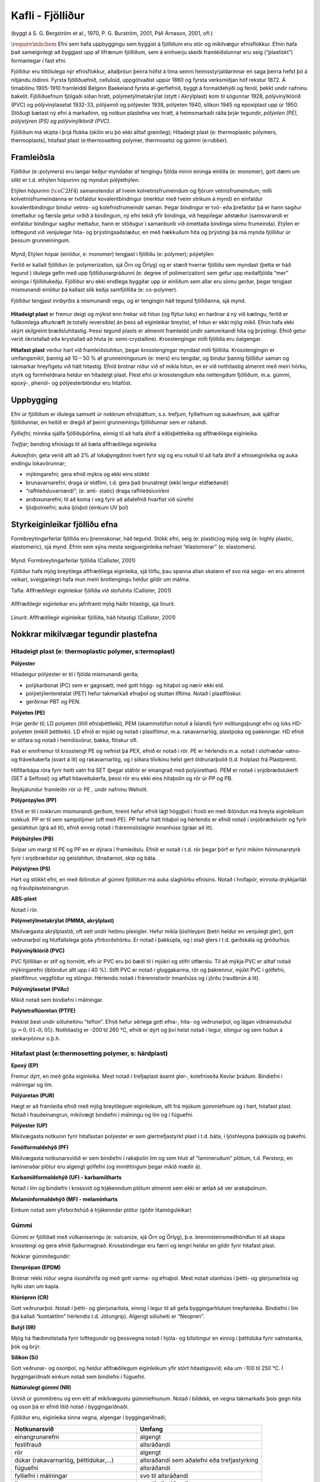 Kafli - Fjölliður
=================
(byggt á S. G. Bergström et al., 1970, P. G. Burström, 2001, Páll Árnason, 2001, ofl.)

:math:`\require{\mhchem}` Efni sem hafa uppbyggingu sem byggist á fjölliðum eru stór og mikilvægur efnisflokkur.
Efnin hafa það sameiginlegt að byggjast upp af lífrænum fjölliðum, sem á einhverju
skeiði framleiðslunnar eru seig (“plastískt”) formanlegar í fast efni. 

Fjölliður eru tiltölulega nýr efnisflokkur, aðalþróun þeirra hófst á tíma seinni
heimsstyrjaldarinnar en saga þeirra hefst þó á nítjándu öldinni. Fyrsta fjölliðuefnið,
celluloid, uppgötvaðist uppúr 1860 og fyrsta verksmiðjan hóf rekstur 1872. Á tímabilinu
1905-1910 framleiddi Belginn Baekeland fyrsta al-gerfiefnið, byggt á formaldehýði og
fenól, þekkt undir nafninu bakelit. Fjölliðuefnum fjölgaði síðan hratt,
pólýmetýlmetakrýlat (stytt í Akrýlplast) kom til sögunnar 1928, pólývinýlklóríð (PVC)
og pólývinýlasetat 1932-33, pólýamið og pólýester 1938, pólýeten 1940, sílikon 1945 og
epoxíplast upp úr 1950. Stöðugt bætast ný efni á markaðinn, og notkun plastefna vex
hratt, á heimsmarkaði ráða þrjár tegundir, *pólýeten (PE), pólýstýren (PS) og
pólývinýlkloríð (PVC).*

Fjölliðum má skipta í þrjá flokka (skilin eru þó ekki alltaf greinileg);
Hitadeigt plast (e: thermoplastic polymers, thermoplasts), hitafast plast (e:thermosetting
polymer, thermosets) og gúmmí (e:rubber). 

Framleiðsla  
~~~~~~~~~~~

Fjölliður (e::polymers) eru langar keðjur myndaðar af tengingu fjölda minni eininga
einliða (e: monomer), gott dæmi um slíkt er t.d. ethýlen hópurinn og myndun
pólýethýlen:

Etýlen hópurinn (:math:`\ce{C2H4}`) samanstendur af tveim kolvetnisfrumeindum og fjórum
vetnisfrumeindum; milli kolvetnisfrumeindanna er tvöfaldur kovalentbindingur (merktur með
tveim strikum á mynd) en einfaldur kovalentbindingur bindur vetnis- og kolefnisfrumeindir
saman. Þegar bindingur er tvö- eða þrefaldur þá er hann sagður ómettaður og færsla getur orðið
á bindingum, ný efni tekið yfir bindinga, við heppilegar aðstæður (samsvarandi er einfaldur
bindingur sagður mettaður, hann er stöðugur í samanburði við ómettaða bindinga sömu
frumeinda). Etýlen er lofttegund við venjulegar hita- og þrýstingsaðstæður, en með hækkuðum
hita og þrýstingi þá má mynda fjölliður úr þessum grunneiningum.

.. figure:: ./myndir/fjollidur/polymer.png
  :align: center
  :width: 80%

Mynd; Etýlen hópar (einliður, e: monomer) tengjast í fjölliðu (e: polymer); póýetýlen

Ferlið er kallað fjölliðun (e: polymerization, sjá Örn og Örlyg) og er stærð hverrar
fjölliðu sem myndast (þetta er háð tegund ) iðulega gefin með upp fjölliðunargráðunni (e:
degree of polimerization) sem gefur upp meðalfjölda “mer” eininga í fjölliðukeðju.
Fjölliður eru ekki endilega byggðar upp úr einliðum sem allar eru sömu gerðar, þegar
tengjast mismunandi einliður þá kallast slík keðja samfjölliða (e: co-polymer).

Fjölliður tengjast innbyrðis á mismunandi vegu, og er tengingin háð tegund fjölliðanna,
sjá mynd. 

.. figure:: ./myndir/fjollidur/tengingfjollida.png
  :align: center
  :width: 80%

**Hitadeigt plast** er fremur deigt og mýkist enn frekar við hitun (og flýtur loks) en harðnar á
ný við kælingu, ferlið er fullkomlega afturkræft (e:totally reversible) án þess að
eiginleikar breytist, ef hitun er ekki mjög mikil. Efnin hafa ekki skýrt skilgreint
bræðsluhitastig. Þessi tegund plasts er almennt framleidd undir samverkandi hita og
þrýstingi. Efnið getur verið ókristallað eða krystallað að hluta (e: semi-crystalline).
Krosstengingar milli fjölliða eru óalgengar.

**Hitafast plast** verður hart við framleiðsluhitun, þegar krosstengingar myndast milli
fjölliða. Krosstengingin er umfangsmikil, þannig að 10 – 50 % af grunneiningunum (e:
mers) eru tengdar, og bindur þannig fjölliður saman og takmarkar hreyfigetu við hátt
hitastig. Efnið brotnar niður við of mikla hitun, en er við nothitastig almennt með meiri
hörku, styrk og formheldnara heldur en hitadeigt plast. Flest efni úr krosstengdum eða
nettengdum fjölliðum, m.a. gúmmí, epoxý-, phenól- og pólýesterblöndur eru hitaföst.

Uppbygging   
~~~~~~~~~~

Efni úr fjölliðum er iðulega samsett úr nokkrum efnisþáttum, s.s. trefjum, fylliefnum og
aukaefnum, auk sjálfrar fjölliðunnar, en heitið er dregið af þeirri grunneiningu
fjölliðunnar sem er ráðandi. 

*Fylliefni*; minnka sjálfa fjölliðuþörfina, einnig til að hafa áhrif á eðlisþéttleika og
aflfræðilega eiginleika.

*Trefjar*; bending efnislags til að bæta aflfræðilega eiginleika

*Aukaefnin*; geta verið allt að 2% af lokaþyngdinni hvert fyrir sig og eru notuð til að hafa
áhrif á efniseiginleika og auka endingu lokavörunnar;

- mýkingarefni; gera efnið mýkra og ekki eins stökkt
- brunavarnarefni; draga úr eldfimi, t.d. gera það brunatregt (ekki lengur eldfæðandi)
- “rafhleðsluvarnandi”; (e: anti- static) draga rafhleðsluvirkni
- andoxunarefni; til að koma í veg fyrir að aðalefnið hvarfist við súrefni
- ljósþolniefni; auka ljósþol (einkum UV þol)

Styrkeiginleikar fjölliðu efna    
~~~~~~~~~~~~~~~~~~~~~~~~~~~~~~

Formbreytingarferlar fjölliða eru þrennskonar, háð tegund. Stökk efni, seig (e: plastic)og
mjög seig (e: highly plastic, elastomeric), sjá mynd. Efnin sem sýna mesta
seigjueiginleika nefnast “elastomerar” (e: elastomers).

.. figure:: ./myndir/fjollidur/styrkeiginleikar.png
  :align: center
  :width: 80%

Mynd: Formbreytingarferlar fjölliða (Callister, 2001)

Fjölliður hafa mjög breytilega aflfræðilega eiginleika, sjá töflu, þau spanna allan skalann
ef svo má segja- en eru almennt veikari, sveigjanlegri hafa mun meiri brotlengingu heldur
gildir um málma. 

Tafla: Aflfræðilegir eiginleikar fjölliða við stofuhita (Callister, 2001)

.. figure:: ./myndir/fjollidur/aflfraedilegireiginleikar.png
  :align: center
  :width: 100%

Aflfræðilegir eiginleikar eru jafnframt mjög háðir hitastigi, sjá línurit.

.. figure:: ./myndir/fjollidur/vinnulinur.png
  :align: center
  :width: 100%

Línurit: Aflfræðilegir eiginleikar fjölliða, háð hitastigi (Callister, 2001)

Nokkrar mikilvægar tegundir plastefna   
~~~~~~~~~~~~~~~~~~~~~~~~~~~~~~~~~~~~~
Hitadeigt plast (e: thermoplastic polymer, s:termoplast)
--------------------------------------------------------

**Pólýester**

Hitadeigur pólýester er til í fjölda mismunandi gerða; 

* polýkarbonat (PC) sem er gagnsætt, með gott högg- og hitaþol og nærir ekki eld.
* pólýetýlenteretalat (PET) hefur takmarkað efnaþol og stuttan líftíma. Notað í plastflöskur.
* gerðirnar PBT og PEN. 

**Pólýeten (PE)**

Þrjár gerðir til; LD polyeten (lítill efnisþéttleiki), PEM (skammstöfun notuð á Íslandi)
fyrir miðlungsþungt efni og loks HD-polyeten (mikill þéttleiki). LD efnið er mjúkt
og notað í plastfilmur, m.a. rakavarnarlög, plastpoka og pakkningar. HD efnið er
stífara og notað í heimilisvörur, bakka, flöskur ofl.

Það er ennfremur til krosstengt PE og nefnist þá PEX, efnið er notað í rör.
PE er hérlendis m.a. notað í stofnæðar vatns- og fráveitukerfa (svart á lit) og
rakavarnarlög, og í síðara tilvikinu helst gert öldrunarþolið (t.d. Þolplast frá
Plastprent).

Hlífðarkápa röra fyrir heitt vatn frá SET (þegar stálrör er einangrað með polýúrethan).
PEM er notað í snjóbræðslukerfi (SET á Selfossi) og affall hitaveitukerfa, þessi rör
eru ekki eins hitaþolin og rör úr PP og PB.

Reykjalundur framleiðir rör úr PE , undir nafninu Weholit.

**Pólýprópýlen (PP)**

Efnið er til í nokkrum mismunandi gerðum, hreint hefur efnið lágt höggþol í frosti en
með íblöndun má breyta eiginleikum nokkuð. PP er til sem sampólýmer (oft með
PE). PP hefur hátt hitaþol og hérlendis er efnið notað í snjóbræðslurör og fyrir
geislahitun (grá að lit), efnið einnig notað í frárennslislagnir innanhúss (gráar að lit).

**Pólýbútýlen (PB)**

Svipar um margt til PE og PP en er dýrara í framleiðslu. Efnið er notað í t.d. rör
þegar þörf er fyrir mikinn hönnunarstyrk fyrir í snjóbræðslur og geislahitun,
iðnaðarnot, skip og báta.

**Pólýstýren (PS)**

Hart og stökkt efni, en með íblöndun af gúmmí fjölliðum má auka slaghörku efnisins.
Notað í hnífapör, einnota drykkjarílát og frauðplasteinangrun.

**ABS-plast**

Notað í rör.

**Pólýmetýlmetakrýlat (PMMA, akrýlplast)**

Mikilvægasta akrýlplastið, oft selt undir heitinu plexigler. Hefur mikla ljóshleypni
(betri heldur en venjulegt gler), gott veðrunarþol og hlutfallslega góða
yfirborðshörku. Er notað í þakkúpla, og í stað glers í t.d. garðskála og gróðurhús.

**Pólývinýlklóríð (PVC)**

PVC fjölliðan er stíf og hornótt, efn úr PVC eru þó bæði til í mjúkri og stífri útfærslu.
Til að mýkja PVC er alltaf notað mýkingarefni (íblöndun allt upp í 40 %). Stíft PVC
er notað í gluggakarma, rör og þakrennur, mjúkt PVC í gólfefni, plastfilmur,
veggfóður og slöngur. Hérlendis notað í frárennslisrör innanhúss og í jörðu (rauðbrún
á lit).

**Pólývinýlasetat (PVAc)**

Mikið notað sem bindiefni í málningar.

**Polýtetraflúoretan (PTFE)**

Þekkist best undir söluheitinu “teflon”. Efnið hefur sérlega gott efna-, hita- og
veðrunarþol, og lágan viðnámsstuðul (:math:`\mu = 0,01 – 0,05`). Nothitastig er -200 til 260
°C, efnið er dýrt og því helst notað í legur, slöngur og sem húðun á steikarpönnur
o.þ.h.

Hitafast plast (e:thermosetting polymer, s: härdplast)
------------------------------------------------------
**Epoxý (EP)**

Fremur dýrt, en með góða eiginleika. Mest notað í trefjaplast ásamt gler-, kolefniseða Kevlar þráðum. Bindiefni í málningar og lím.

**Pólýúretan (PUR)**

Hægt er að framleiða efnið með mjög breytilegum eiginleikum, allt frá mjúkum
gúmmíefnum og í hart, hitafast plast. Notað í frauðeinangrun, mikilvægt bindiefni í
málningu og lím og í fúguefni.

**Pólýester (UP)**

Mikilvægasta notkunin fyrir hitafastan polýester er sem glertrefjastyrkt plast í t.d.
báta, í ljóshleypna þakkúpla og þakefni.

**Fenólformaldehýð (PF)**

Mikilvægasta notkunarsviðið er sem bindiefni í rakaþolin lím og sem hluti af
“lamineruðum” plötum, t.d. Perstorp, en lamineraðar plötur eru algengt gólfefni (og
innréttingum þegar mikið mæðir á).

**Karbamíðformaldehýð (UF) - karbamíðharts**

Notað í lím og bindiefni í krossvið og trjákenndum plötum almennt sem ekki er ætlað
að ver arakaþolnum.

**Melamínformaldehýð (MF) - melamínharts**

Einkum notað sem yfirborðshúð á trjákenndar plötur (góðir litamöguleikar)

Gúmmí
-----
Gúmmí er fjölliðað með vúlkaníseringu (e: vulcanize, sjá Örn og Örlyg), þ.e.
brennisteinsmeðhöndlun til að skapa krosstengi og gera efnið fjaðurmagnað.
Krossbindingar eru færri og lengri heldur en gildir fyrir hitafast plast.

Nokkrar gúmmítegundir:

**Etenprópan (EPDM)**

Brotnar rekki niður vegna ósonáhrifa og með gott varma- og efnaþol. Mest notað
utanhúss í þétti- og glerjunarlista og hylki utan um kapla.

**Klórópren (CR)**

Gott veðrunarþol. Notað í þétti- og glerjunarlista, einnig í legur til að gefa
byggingarhlutum hreyfanleika. Bindiefni í lím (þá kallað “kontaktlím” hérlendis t.d.
Jötungrip). Algengt söluheiti er “Neopren”.

**Butýl (IIR)**

Mjög há flæðimótstaða fyrir lofttegundir og þessvegna notað í hjóla- og bílslöngur en
einnig í þéttidúka fyrir vatnstanka, þök og brýr.

**Silikon (Si)**

Gott veðrunar- og osonþol, og heldur aflfræðilegum eiginleikum yfir stórt
hitastigssvið; eða um -100 til 250 °C. Í byggingariðnaði einkum notað sem bindiefni
í fúguefni.

**Náttúrulegt gúmmí (NR)**

Unnið úr gúmmítrénu og enn eitt af mikilvægustu gúmmíefnunum. Notað í bíldekk,
en vegna takmarkaðs þols gegn hita og oson þá er efnið lítið notað í byggingariðnaði. 

Fjölliður eru, eiginleika sinna vegna, algengar í byggingariðnaði;


.. list-table:: 
  :widths: 5 5
  :header-rows: 1

  * - Notkunarsvið
    - Umfang
  * - einangrunarefni 
    - algengt
  * - festifrauð 
    - allsráðandi
  * - rör 
    - algengt
  * - dúkar (rakavarnarlög, þéttidúkar,...) 
    - allsráðandi sem aðalefni eða trefjastyrking
  * - fúguefni 
    - allsráðandi
  * - fylliefni í málningar 
    - svo til allsráðandi
  * - lím 
    - svo til allsráðandi